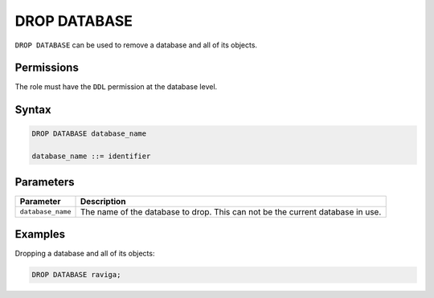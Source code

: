.. _drop_database:

**********************
DROP DATABASE
**********************

``DROP DATABASE`` can be used to remove a database and all of its objects.

Permissions
=============

The role must have the ``DDL`` permission at the database level.

Syntax
==========

.. code-block:: sql

	DROP DATABASE database_name

	database_name ::= identifier



Parameters
============

.. list-table:: 
   :widths: auto
   :header-rows: 1
   
   * - Parameter
     - Description
   * - ``database_name``
     - The name of the database to drop. This can not be the current database in use.

Examples
===========

Dropping a database and all of its objects:

.. code-block:: sql

	DROP DATABASE raviga;